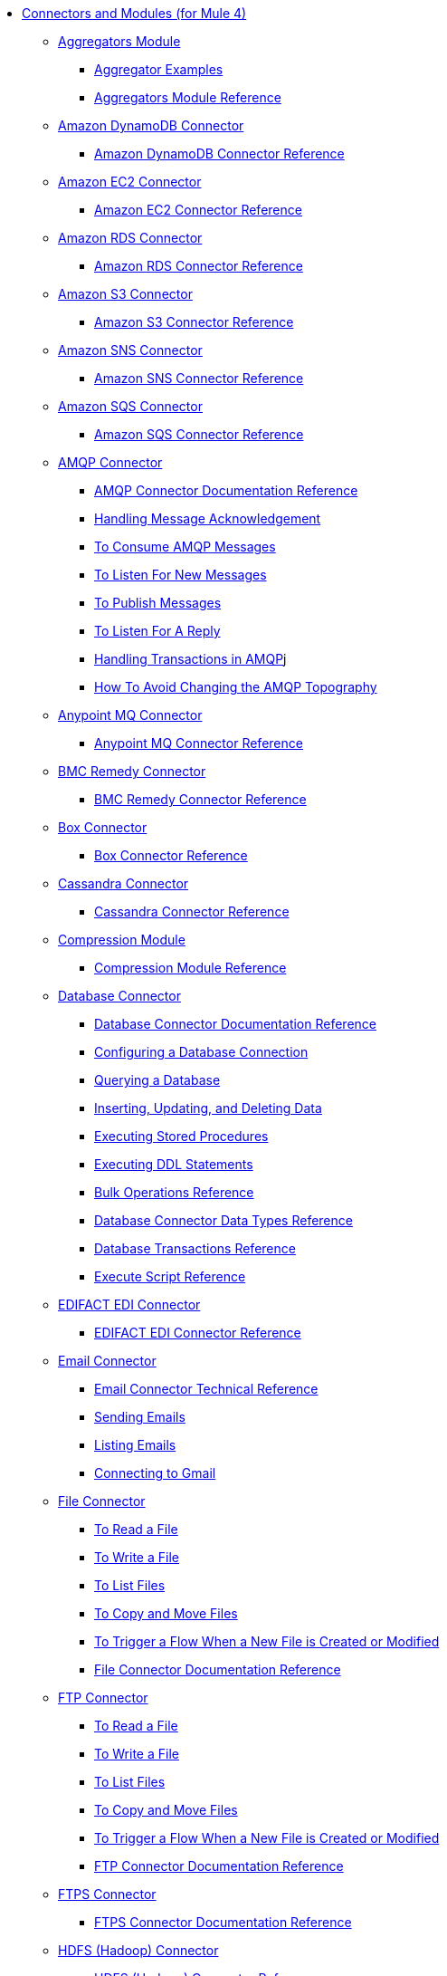 // Core Connectors 4.0 TOC File
* link:/[Connectors and Modules (for Mule 4)]
+
** link:aggregators-module[Aggregators Module]
*** link:aggregator-examples[Aggregator Examples]
*** link:aggregators-module-reference[Aggregators Module Reference]
+
** link:/amazon-dynamodb-connector[Amazon DynamoDB Connector]
*** link:/amazon-dynamodb-connector-reference[Amazon DynamoDB Connector Reference]
** link:/amazon-ec2-connector[Amazon EC2 Connector]
*** link:/amazon-ec2-connector-reference[Amazon EC2 Connector Reference]
** link:/amazon-rds-connector[Amazon RDS Connector]
*** link:/amazon-rds-connector-reference[Amazon RDS Connector Reference]
** link:/amazon-s3-connector[Amazon S3 Connector]
*** link:/amazon-s3-connector-reference[Amazon S3 Connector Reference]
** link:/amazon-sns-connector[Amazon SNS Connector]
*** link:/amazon-sns-connector-reference[Amazon SNS Connector Reference]
** link:/amazon-sqs-connector[Amazon SQS Connector]
*** link:/amazon-sqs-connector-reference[Amazon SQS Connector Reference]
** link:/amqp-connector[AMQP Connector]
*** link:/amqp-documentation[AMQP Connector Documentation Reference]
*** link:/amqp-ack[Handling Message Acknowledgement]
*** link:/amqp-consume[To Consume AMQP Messages]
*** link:/amqp-listener[To Listen For New Messages]
*** link:/amqp-publish-consume[To Publish Messages]
*** link:/amqp-publish[To Listen For A Reply]
*** link:/amqp-transactions[Handling Transactions in AMQP]j
*** link:/amqp-topography[How To Avoid Changing the AMQP Topography]
** link:/anypoint-mq-connector[Anypoint MQ Connector]
*** link:/anypoint-mq-connector-reference[Anypoint MQ Connector Reference]
** link:/bmc-remedy-connector[BMC Remedy Connector]
*** link:/bmc-remedy-connector-reference[BMC Remedy Connector Reference]
** link:/box-connector[Box Connector]
*** link:/box-connector-reference[Box Connector Reference]
** link:/cassandra-connector[Cassandra Connector]
*** link:/cassandra-connector-reference[Cassandra Connector Reference]
** link:/compression-module[Compression Module]
*** link:/compression-documentation[Compression Module Reference]
** link:/db-connector-index[Database Connector]
*** link:/database-documentation[Database Connector Documentation Reference]
*** link:/db-configure-connection[Configuring a Database Connection]
*** link:/db-connector-query[Querying a Database]
*** link:/db-connector-insert-update-delete[Inserting, Updating, and Deleting Data]
*** link:/db-connector-sp[Executing Stored Procedures]
*** link:/db-connector-ddl[Executing DDL Statements]
*** link:/db-connector-bulk-ops-ref[Bulk Operations Reference]
*** link:/db-connector-datatypes-ref[Database Connector Data Types Reference]
*** link:/db-connector-transactions-ref[Database Transactions Reference]
*** link:/db-connector-execute-script-ref[Execute Script Reference]
** link:/edifact-edi-connector[EDIFACT EDI Connector]
*** link:/edifact-edi-connector-reference[EDIFACT EDI Connector Reference]
** link:/email-connector[Email Connector]
*** link:/email-documentation[Email Connector Technical Reference]
*** link:/email-send[Sending Emails]
*** link:/email-list[Listing Emails]
*** link:/email-gmail[Connecting to Gmail]
** link:/file-connector[File Connector]
*** link:/file-read[To Read a File]
*** link:/file-write[To Write a File]
*** link:/file-list[To List Files]
*** link:/file-copy-move[To Copy and Move Files]
*** link:/file-on-new-file[To Trigger a Flow When a New File is Created or Modified]
*** link:/file-documentation[File Connector Documentation Reference]
** link:/ftp-connector[FTP Connector]
*** link:/ftp-read[To Read a File]
*** link:/ftp-write[To Write a File]
*** link:/ftp-list[To List Files]
*** link:/ftp-copy-move[To Copy and Move Files]
*** link:/ftp-on-new-file[To Trigger a Flow When a New File is Created or Modified]
*** link:/ftp-documentation[FTP Connector Documentation Reference]
** link:/ftps-connector[FTPS Connector]
*** link:/ftps-documentation[FTPS Connector Documentation Reference]
** link:/hdfs-connector[HDFS (Hadoop) Connector]
*** link:/hdfs-connector-reference[HDFS (Hadoop) Connector Reference]
** link:/hl7-connector[HL7 EDI Connector]
*** link:/hl7-connector-reference[HL7 EDI Connector Reference]
*** link:/hl7-schemas[HL7 Supported Schemas]
** link:/hl7-mllp-connector[HL7 MLLP Connector]
*** link:/hl7-mllp-connector-reference[HL7 MLLP Connector Reference]
** link:/http-connector[HTTP Connector]
*** link:/http-documentation[HTTP Connector Technical Reference]
*** link:/http-about-http-request[About HTTP Requests and Responses]
*** link:/http-about-http-connector[HTTP Connector (Design Center)]
**** link:/http-trigger-app-from-browser[To Start an App from a Browser]
**** link:/http-consume-web-service[To Consume a REST Service]
**** link:/http-create-https-listener[To Create an HTTPS Listener]
**** link:/http-basic-auth-task[To Set Up Basic Authentication]
*** link:/http-connector-studio[HTTP Connector (Studio)]
**** link:/http-start-app-brows-task[To Start an App from a Browser]
**** link:/http-consume-web-svc-task[To Consume a REST Service]
**** link:/http-load-static-res-task[To Load a Static Resource]
**** link:/http-conn-route-diff-paths-task[To Route HTTP Requests to Different Paths]
**** link:/http-route-methods-based-task[To Route Requests Based on HTTP Method]
**** link:/http-listener-ref[HTTP Listener Configuration Reference]
**** link:/http-request-ref[HTTP Request Configuration Reference]
**** link:/http-connector-xml-reference[HTTP Connector XML Reference]
**** link:/http-about-http-connector-migration[About HTTP Connector Migration]
** link:/ibm-ctg-connector[IBM CTG Connector]
*** link:/ibm-ctg-connector-reference[IBM CTG Connector Reference]
** link:/ibm-mq-connector[IBM MQ Connector]
*** link:/ibm-mq-xml-ref[IBM MQ Connector Documentation Reference]
*** link:/ibm-mq-ack[Handling Message Acknowledgement]
*** link:/ibm-mq-consume[To Consume Messages]
*** link:/ibm-mq-listener[To Listen For New Messages]
*** link:/ibm-mq-performance[IBM MQ Tuning For Performance]
*** link:/ibm-mq-publish-consume[To Publish Messages]
*** link:/ibm-mq-publish[To Listen For A Reply]
*** link:/ibm-mq-topic-subscription[Using Topic Subscriptions]
*** link:/ibm-mq-transactions[Handling Transactions in IBM MQ]
** link:/java-module[Java Module]
*** link:/java-reference[Java Module Documentation Reference]
*** link:/java-argument-transformation[Java Module Argument Transformation]
*** link:/java-create-instance[Example: To Create an Instance of a Class]
*** link:/java-instanceof[Example: To Test for an Instance of a Class]
*** link:/java-invoke-method[Example: To Invoke Methods]
** link:/jms-connector[JMS Connector]
*** link:/jms-xml-ref[JMS Connector Documentation Reference]
*** link:/jms-ack[Handling Message Acknowledgement]
*** link:/jms-consume[To Consume JMS Messages]
*** link:/jms-listener[To Listen For New Messages]
*** link:/jms-performance[JMS Tuning For Performance]
*** link:/jms-publish-consume[To Publish Messages]
*** link:/jms-publish[To Listen For A Reply]
*** link:/jms-topic-subscription[Using Topic Subscriptions]
*** link:/jms-transactions[Handling Transactions in JMS]
** link:/json-module[JSON Module]
*** link:/json-reference[JSON Module Documentation Reference]
*** link:/json-schema-validation[Validating Documents against a JSON Schema with the JSON Module]
** link:/kafka-connector[Kafka Connector]
*** link:/kafka-connector-reference[Kafka Connector Reference]
** link:/ldap-connector[LDAP Connector]
*** link:/ldap-connector-reference[LDAP Connector Reference]
** link:/marketo-connector[Marketo Connector]
*** link:/marketo-connector-reference[Marketo Connector Reference]
** link:/microsoft-dotnet-connector[Microsoft .NET Connector]
*** link:/microsoft-dotnet-connector-reference[Microsoft .NET Connector Reference]
** link:/microsoft-dynamics-365-connector[Microsoft Dynamics 365 Connector]
*** link:/microsoft-dynamics-365-connector-reference[Microsoft Dynamics 365 Connector Reference]
** link:/microsoft-365-ops-connector[Microsoft Dynamics 365 Operations Connector]
*** link:/microsoft-365-ops-connector-reference[Microsoft Dynamics 365 Operations Connector Reference]
** link:/ms-dynamics-ax-connector[Microsoft Dynamics AX Connector]
*** link:/ms-dynamics-ax-connector-reference[Microsoft Dynamics AX Connector Reference]
** link:/ms-dynamics-crm-connector[Microsoft Dynamics CRM Connector]
*** link:/ms-dynamics-crm-connector-reference[Microsoft Dynamics CRM Connector Reference]
** link:/ms-dynamics-gp-connector[Microsoft Dynamics GP Connector]
*** link:/ms-dynamics-gp-connector-reference[Microsoft Dynamics GP Connector Reference]
** link:/ms-dynamics-nav-connector[Microsoft Dynamics NAV Connector]
*** link:/ms-dynamics-nav-connector-reference[Microsoft Dynamics NAV Connector Reference]
** link:/msmq-connector[Microsoft MSMQ Connector]
*** link:/msmq-connector-reference[Microsoft MSMQ Connector Reference]
*** link:/windows-gw-services-guide[Windows Gateway Services Guide]
** link:/microsoft-powershell-connector[Microsoft Powershell Connector]
*** link:/microsoft-powershell-connector-reference[Microsoft Powershell Connector Reference]
** link:/ms-service-bus-connector[Microsoft Service Bus Connector]
*** link:/ms-service-bus-connector-reference[Microsoft Service Bus Connector Reference]
** link:/mongodb-connector[MongoDB Connector]
*** link:/mongodb-connector-reference[MongoDB Connector Reference]
** link:/neo4j-connector[Neo4J Connector]
*** link:/neo4j-connector-reference[Neo4J Connector Reference]
** link:/netsuite-about[NetSuite Connector]
*** link:/netsuite-to-use-design-center[To Use the NetSuite Connector in Design Center]
*** link:/netsuite-reference[NetSuite Connector Reference]
** link:/netsuite-openair-connector[NetSuite OpenAir Connector]
*** link:/netsuite-openair-connector-reference[NetSuite OpenAir Connector Reference]
*** link:/netsuite-studio-configure[To Configure the NetSuite Connector in Studio]
** link:/oauth-documentation[OAuth Module Documentation Reference]
** link:/oauth2-provider-documentation-reference[OAuth2 Provider Module Documentation Reference]
** link:/object-store-connector[Object Store Connector]
*** link:/object-store-to-store-and-retrieve[Example: To Store and Retrieve Information in an Object Store]
*** link:/object-store-to-define-a-new-os[Examples: Defining Object Stores]
*** link:/object-store-to-watermark[Example: Setting Up Watermarks with an Object Store]
*** link:/object-store-connector-reference[ObjectStore Connector Documentation Reference]
** link:/oracle-ebs-connector[Oracle EBS 12.1 Connector]
*** link:/oracle-ebs-connector-reference[Oracle EBS 12.1 Connector Reference]
** link:/oracle-ebs-122-connector[Oracle EBS 12.2 Connector]
*** link:/oracle-ebs-122-connector-reference[Oracle EBS 12.2 Connector Reference]
** link:/peoplesoft-connector[PeopleSoft Connector]
*** link:/peoplesoft-connector-reference[PeopleSoft Connector Reference]
** link:/redis-connector[Redis Connector]
*** link:/redis-connector-reference[Redis Connector Reference]
** link:/rosettanet-connector[RosettaNet Connector]
*** link:/rosettanet-connector-reference[RosettaNet Connector Reference]
** link:/salesforce-analytics-connector[Salesforce Analytics Connector]
*** link:/salesforce-analytics-connector-reference[Salesforce Analytics Connector Reference]
** link:/salesforce-composite-connector[Salesforce Composite Connector]
*** link:/salesforce-composite-connector-reference[Salesforce Composite Connector Reference]
** link:/salesforce-connector[Salesforce Connector]
*** link:/salesforce-about[About the Salesforce Connector]
*** link:/salesforce-connector-tech-ref[Salesforce Connector Technical Reference]
*** link:/salesforce-connector-reference-v910[Salesforce Connector Reference for v9.1.0]
*** link:/salesforce-to-work-with-topics[To Work with Salesforce Topics]
*** link:/salesforce-to-work-with-streaming-channels[To Work with Streaming Channels]
*** link:/salesforce-to-receive-custom-events[To Receive Custom Event Notifications]
*** link:/salesforce-about-date-calendar-object-storage[About Date and Calendar Object Storage]
*** link:/salesforce-to-create-bulk-objects[About Creating Objects in Bulk]
*** link:/salesforce-to-create-consumer-key[To Create a Consumer Key]
*** link:/salesforce-to-generate-keystore-file[To Generate a KeyStore File]
*** link:/salesforce-about-apex-settings[About Apex Settings and Invoke Operations]
*** link:/salesforce-about-authentication[About Authentication through the Salesforce Connector]
*** link:/salesforce-about-proxy-settings[About Proxy Settings]
*** link:/salesforce-about-threads-concurrency[About Working with Threads and Concurrent Flows]
*** link:/salesforce-about-salesforce-apis[About Salesforce APIs]
*** link:/salesforce-tips[Salesforce Connector Tips]
*** link:/salesforce-xml-ref[XML Reference for the Salesforce Connector]
** link:/salesforce-mktg-connector[Salesforce Marketing Connector]
*** link:/salesforce-mktg-connector-reference[Salesforce Marketing Connector Reference]
** link:/sap-connector[SAP Connector]
*** link:/sap-connector-reference[SAP Connector Reference]
** link:/sap-concur-connector[SAP Concur Connector]
*** link:/sap-concur-connector-reference[SAP Concur Connector Reference]
** link:/sap-successfactors-connector[SAP SuccessFactors Connector]
*** link:/sap-successfactors-connector-reference[SAP SuccessFactors Connector Reference]
** link:/scripting-module[Scripting Module]
*** link:/scripting-reference[Scripting Module Documentation Reference]
** link:/servicenow-connector[ServiceNow Connector]
*** link:/servicenow-about[About the ServiceNow Connector]
*** link:/servicenow-reference[ServiceNow Connector Technical Reference]
*** link:/servicenow-to-use[To Use the ServiceNow Connector]
*** link:/servicenow-ex-to-get-record[Example: To Get a ServiceNow Incident Record]
*** link:/servicenow-XML-reference[XML Reference for the ServiceNow Connector]
** link:/sftp-connector[SFTP Connector]
*** link:/sftp-read[To Read a File]
*** link:/sftp-write[To Write a File]
*** link:/sftp-list[To List Files]
*** link:/sftp-copy-move[To Copy and Move Files]
*** link:/sftp-on-new-file[To Trigger a Flow When a New File is Created or Modified]
*** link:/sftp-documentation[SFTP Connector Technical Reference]
** link:/sharepoint-connector[SharePoint Connector]
*** link:/sharepoint-connector-reference[SharePoint Connector Reference]
** link:/siebel-connector[Siebel Connector]
*** link:/siebel-connector-reference[Siebel Connector Reference]
** link:/sockets-documentation[Sockets Connector]
** link:/spring-module[Spring Module]
** link:/tradacoms-edi-connector[TRADACOMS EDI Connector]
*** link:/tradacoms-edi-connector-reference[TRADACOMS EDI Connector Reference]
+
//** link:/common-about-tls[About TLS]
//*** link:/common-workflow-conf-tls[Workflow: Configuring TLS]
//**** link:/common-create-keystore-task[To Create a JKS Key Store]
//**** link:/common-tls-conf-task[To Configure TLS (Design Center)]
//**** link:/common-tls-conf-studio-task[To Configure TLS (Studio)]
//*** link:/common-tls-conf-reference[TLS Configuration Reference]
+
** link:/twilio-connector[Twilio Connector]
*** link:/twilio-connector-reference[Twilio Connector Reference]
** link:/validation-connector[Validation Module]
*** link:/validation-documentation[Validation Connector Technical Reference]
** link:/vm-connector[VM Connector]
*** link:/vm-publish-listen[Example: To Publish and Get a Response in the VM Connector]]
*** link:/vm-dynamic-routing[Example: Dynamic Routing with the VM Connector]
*** link:/vm-publish-response[Example: To Publish and Get a Response in the VM Connector]
*** link:/vm-publish-across-apps[Example: To Send Messages across Different Apps]
*** link:/vm-reference[VM Connector Documentation Reference]
** link:/web-service-consumer[Web Service Consumer Connector]
*** link:/web-service-consumer-reference[Web Service Consumer Connector Reference]
*** link:/web-service-consumer-configure[To Configure the Web Service Consumer]
*** link:/web-service-consumer-consume[To Consume a Web Service]
** link:/workday-connector[Workday Connector]
*** link:/workday-reference[Workday Connector Technical Reference]
*** link:/workday-about[About the Workday Connector]
*** link:/workday-design-center[To Use Workday in Design Center]
*** link:/workday-studio[To Use Workday in Studio]
*** link:/workday-to-create-position[Example: To Make a Position Request in Workday]
*** link:/workday-xml-ref[XML Reference for the Workday Connector]
** link:/x12-edi-connector[X12 EDI Connector]
*** link:/x12-edi-connector-hipaa[X12 EDI Connector HIPAA]
*** link:/x12-edi-connector-reference[X12 EDI Connector Reference]
*** link:/x12-edi-supported-doc-types[X12 EDI Supported Document Types]
*** link:/x12-edi-schema-language-reference[X12 EDI Schema Language Reference]
*** link:/x12-edi-versions-hipaa[X12 EDI Supported HIPAA Versions]
*** link:/x12-edi-versions-x12[X12 Supported X12 Versions]
** link:/xml-module[XML Module]
*** link:/xml-xquery[Using XQuery with the XML Module]
*** link:/xml-xpath[Using XPath with the XML Module]
*** link:/xml-xslt[XSLT Transformations with the XML Module]
*** link:/xml-schema-validation[Validating Documents against an XSD Schema with the XML Module]
*** link:/xml-reference[XML Module Documentation Reference]
** link:/zuora-connector[Zuora Connector]
*** link:/zuora-connector-reference[Zuora Connector Reference]
